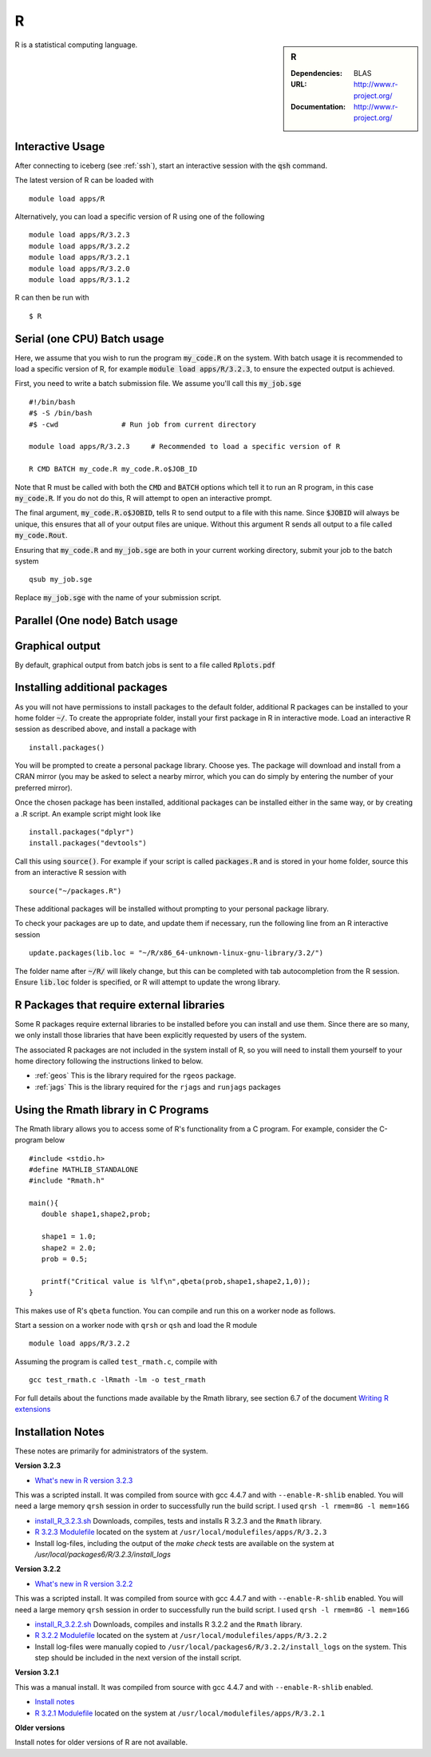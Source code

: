 R
=

.. sidebar:: R

   :Dependencies: BLAS
   :URL: http://www.r-project.org/
   :Documentation: http://www.r-project.org/

R is a statistical computing language.

Interactive Usage
-----------------
After connecting to iceberg (see :ref:`ssh`),  start an interactive session with the :code:`qsh` command.

The latest version of R can be loaded with ::

        module load apps/R

Alternatively, you can load a specific version of R using one of the following ::

        module load apps/R/3.2.3
        module load apps/R/3.2.2
        module load apps/R/3.2.1
        module load apps/R/3.2.0
        module load apps/R/3.1.2

R can then be run with ::

        $ R

Serial (one CPU) Batch usage
----------------------------
Here, we assume that you wish to run the program :code:`my_code.R` on the system. With batch usage it is recommended to load a specific version of R, for example :code:`module load apps/R/3.2.3`, to ensure the expected output is achieved.

First, you need to write a batch submission file. We assume you'll call this :code:`my_job.sge` ::

  #!/bin/bash
  #$ -S /bin/bash
  #$ -cwd               # Run job from current directory

  module load apps/R/3.2.3     # Recommended to load a specific version of R

  R CMD BATCH my_code.R my_code.R.o$JOB_ID

Note that R must be called with both the :code:`CMD` and :code:`BATCH` options which tell it to run an R program, in this case :code:`my_code.R`. If you do not do this, R will attempt to open an interactive prompt.

The final argument, :code:`my_code.R.o$JOBID`, tells R to send output to a file with this name. Since :code:`$JOBID` will always be unique, this ensures that all of your output files are unique. Without this argument R sends all output to a file called :code:`my_code.Rout`.

Ensuring that :code:`my_code.R` and :code:`my_job.sge` are both in your current working directory, submit your job to the batch system ::

	qsub my_job.sge

Replace :code:`my_job.sge` with the name of your submission script.

Parallel (One node) Batch usage
-------------------------------

Graphical output
----------------
By default, graphical output from batch jobs is sent to a file called :code:`Rplots.pdf`

Installing additional packages
------------------------------

As you will not have permissions to install packages to the default folder, additional R packages can be installed to your home folder :code:`~/`. To create the appropriate folder, install your first package in R in interactive mode. Load an interactive R session as described above, and install a package with ::

        install.packages()

You will be prompted to create a personal package library. Choose yes. The package will download and install from a CRAN mirror (you may be asked to select a nearby mirror, which you can do simply by entering the number of your preferred mirror).

Once the chosen package has been installed, additional packages can be installed either in the same way, or by creating a .R script. An example script might look like ::

        install.packages("dplyr")
        install.packages("devtools")

Call this using :code:`source()`. For example if your script is called :code:`packages.R` and is stored in your home folder, source this from an interactive R session with ::

        source("~/packages.R")

These additional packages will be installed without prompting to your personal package library.

To check your packages are up to date, and update them if necessary, run the following line from an R interactive session ::

        update.packages(lib.loc = "~/R/x86_64-unknown-linux-gnu-library/3.2/")

The folder name after :code:`~/R/` will likely change, but this can be completed with tab autocompletion from the R session. Ensure :code:`lib.loc` folder is specified, or R will attempt to update the wrong library.

R Packages that require external libraries
------------------------------------------
Some R packages require external libraries to be installed before you can install and use them. Since there are so many, we only install those libraries that have been explicitly requested by users of the system.

The associated R packages are not included in the system install of R, so you will need to install them yourself to your home directory following the instructions linked to below.

* :ref:`geos` This is the library required for the ``rgeos`` package.
* :ref:`jags` This is the library required for the ``rjags`` and ``runjags`` packages

Using the Rmath library in C Programs
-------------------------------------
The Rmath library allows you to access some of R's functionality from a C program. For example, consider the C-program below ::

    #include <stdio.h>
    #define MATHLIB_STANDALONE
    #include "Rmath.h"

    main(){
       double shape1,shape2,prob;

       shape1 = 1.0;
       shape2 = 2.0;
       prob = 0.5;

       printf("Critical value is %lf\n",qbeta(prob,shape1,shape2,1,0));
    }

This makes use of R's ``qbeta`` function. You can compile and run this on a worker node as follows.

Start a session on a worker node with ``qrsh`` or ``qsh`` and load the R module ::

    module load apps/R/3.2.2

Assuming the program is called ``test_rmath.c``, compile with ::

    gcc test_rmath.c -lRmath -lm -o test_rmath

For full details about the functions made available by the Rmath library, see section 6.7 of the document `Writing R extensions <https://cran.r-project.org/doc/manuals/r-release/R-exts.html#Numerical-analysis-subroutines>`_

Installation Notes
------------------
These notes are primarily for administrators of the system.

**Version 3.2.3**

* `What's new in R version 3.2.3 <https://cran.r-project.org/bin/windows/base/NEWS.R-3.2.3.html>`_

This was a scripted install. It was compiled from source with gcc 4.4.7 and with ``--enable-R-shlib`` enabled. You will need a large memory ``qrsh`` session in order to successfully run the build script. I used ``qrsh -l rmem=8G -l mem=16G``

* `install_R_3.2.3.sh <https://github.com/rcgsheffield/iceberg_software/blob/master/software/install_scripts/apps/R/install_R_3.2.3.sh>`_ Downloads, compiles, tests and installs R 3.2.3 and the ``Rmath`` library.
* `R 3.2.3 Modulefile <https://github.com/rcgsheffield/iceberg_software/blob/master/software/modulefiles/apps/R/3.2.3>`_ located on the system at ``/usr/local/modulefiles/apps/R/3.2.3``
* Install log-files, including the output of the `make check` tests are available on the system at `/usr/local/packages6/R/3.2.3/install_logs`

**Version 3.2.2**

* `What's new in R version 3.2.2 <https://stat.ethz.ch/pipermail/r-announce/2015/000589.html>`_

This was a scripted install. It was compiled from source with gcc 4.4.7 and with ``--enable-R-shlib`` enabled. You will need a large memory ``qrsh`` session in order to successfully run the build script. I used ``qrsh -l rmem=8G -l mem=16G``

* `install_R_3.2.2.sh <https://github.com/rcgsheffield/iceberg_software/blob/master/software/install_scripts/apps/R/install_R_3.2.2.sh>`_ Downloads, compiles and installs R 3.2.2 and the ``Rmath`` library.
* `R 3.2.2 Modulefile <https://github.com/rcgsheffield/iceberg_software/blob/master/software/modulefiles/apps/R/3.2.2>`_ located on the system at ``/usr/local/modulefiles/apps/R/3.2.2``
* Install log-files were manually copied to ``/usr/local/packages6/R/3.2.2/install_logs`` on the system. This step should be included in the next version of the install script.

**Version 3.2.1**

This was a manual install. It was compiled from source with gcc 4.4.7 and with ``--enable-R-shlib`` enabled.

* `Install notes <https://github.com/rcgsheffield/iceberg_software/blob/master/software/install_scripts/apps/R/R-3.2.1.md>`_
* `R 3.2.1 Modulefile <https://github.com/rcgsheffield/iceberg_software/blob/master/software/modulefiles/apps/R/3.2.1>`_ located on the system at ``/usr/local/modulefiles/apps/R/3.2.1``

**Older versions**

Install notes for older versions of R are not available.
